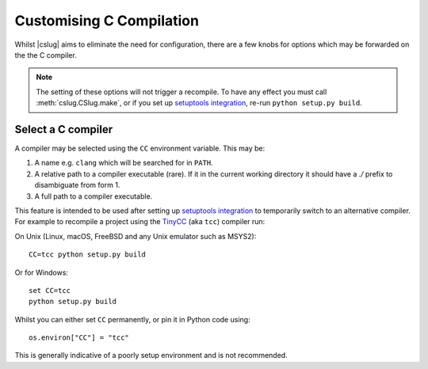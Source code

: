 =========================
Customising C Compilation
=========================

Whilst |cslug| aims to eliminate the need for configuration,
there are a few knobs for options which may be forwarded on the the C compiler.

.. note::

    The setting of these options will not trigger a recompile.
    To have any effect you must call :meth:`cslug.CSlug.make`,
    or if you set up `setuptools integration <Packaging with setuptools>`_,
    re-run ``python setup.py build``.


Select a C compiler
-------------------

A compiler may be selected using the ``CC`` environment variable.
This may be:

1. A name e.g. ``clang`` which will be searched for in ``PATH``.
2. A relative path to a compiler executable (rare).
   If it in the current working directory it should have a `./` prefix to
   disambiguate from form 1.
3. A full path to a compiler executable.

This feature is intended to be used after setting up `setuptools integration
<Packaging with setuptools>`_ to temporarily switch to an alternative compiler.
For example to recompile a project using the TinyCC_ (aka ``tcc``) compiler run:

On Unix (Linux, macOS, FreeBSD and any Unix emulator such as MSYS2)::

    CC=tcc python setup.py build

Or for Windows::

    set CC=tcc
    python setup.py build

Whilst you can either set ``CC`` permanently, or pin it in Python code using::

    os.environ["CC"] = "tcc"

This is generally indicative of a poorly setup environment and is not
recommended.

.. _TinyCC: https://bellard.org/tcc/

